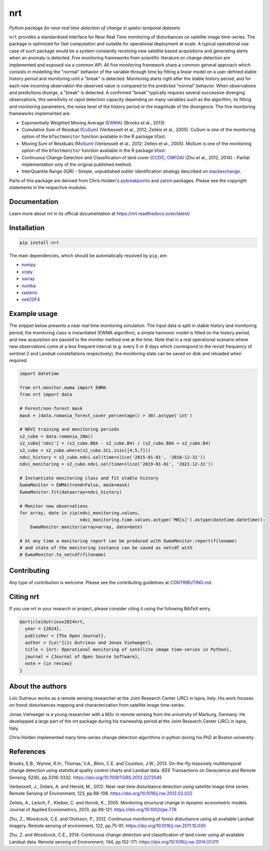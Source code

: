***
nrt
***

*Python package for near real time detection of change in spatio-temporal datasets*

.. image:: https://badge.fury.io/py/nrt.svg
    :target: https://badge.fury.io/py/nrt

.. image:: https://readthedocs.org/projects/nrt/badge/?version=latest
    :target: https://nrt.readthedocs.io/en/latest/?badge=latest
    :alt: Documentation Status

.. image:: https://github.com/ec-jrc/nrt/actions/workflows/build_and_test.yml/badge.svg
    :target: https://github.com/ec-jrc/nrt/actions/workflows/build_and_test.yml
    :alt: Build status


``nrt`` provides a standardized interface for Near Real Time monitoring of disturbances on satellite image time-series.
The package is optimized for fast computation and suitable for operational deployment at scale.
A typical operational use case of such package would be a system constantly receiving new satellite based acquisitions and generating alerts when an anomaly is detected.
Five monitoring frameworks from scientific literature on change detection are implemented and exposed via a common API.
All five monitoring framework share a common general approach which consists in modelling the "normal" behavior of the variable through time by fitting a linear model on a user defined stable history period and monitoring until a "break" is detected.
Monitoring starts right after the stable history period, and for each new incoming observation the observed value is compared to the predicted "normal" behavior.
When observations and predictions diverge, a "break" is detected.
A confirmed "break" typically requires several successive diverging observations, this sensitivity or rapid detection capacity depending on many variables such as the algorithm, its fitting and monitoring parameters, the noise level of the history period or the magnitude of the divergence. 
The five monitoring frameworks implemented are:

- Exponentially Weighted Moving Average (EWMA_) (Brooks et al., 2013) 
- Cumulative Sum of Residual (CuSum_) (Verbesselt et al., 2012; Zeileis et al., 2005). CuSum is one of the monitoring option of the ``bfastmonitor`` function available in the R package bfast_.
- Moving Sum of Residuals (MoSum_) (Verbesselt et al., 2012; Zeileis et al., 2005). MoSum is one of the monitoring option of the ``bfastmonitor`` function available in the R package bfast_.
- Continuous Change Detection and Classification of land cover (CCDC_, CMFDA_) (Zhu et al., 2012, 2014) - Partial implementation only of the original published method.
- InterQuantile Range (IQR) - Simple, unpublished outlier identification strategy described on stackexchange_.


Parts of this package are derived from Chris Holden's pybreakpoints_ and yatsm_ packages. Please see the copyright statements in the respective modules.

.. _EWMA: https://ieeexplore.ieee.org/stamp/stamp.jsp?arnumber=6573358
.. _CMFDA: https://www.sciencedirect.com/science/article/pii/S0034425712000387
.. _CCDC: https://www.sciencedirect.com/science/article/pii/S0034425714000248#bbb0350
.. _CuSum: https://www.sciencedirect.com/science/article/pii/S0034425712001150
.. _MoSum: https://www.sciencedirect.com/science/article/pii/S0034425712001150
.. _stackexchange: https://stats.stackexchange.com/a/1153
.. _bfast: https://bfast.r-forge.r-project.org/
.. _pybreakpoints: https://github.com/ceholden/pybreakpoints
.. _yatsm: https://github.com/ceholden/yatsm



Documentation
=============

Learn more about nrt in its official documentation at https://nrt.readthedocs.io/en/latest/

  
Installation
============

.. code-block:: bash

    pip install nrt


The main dependencies, which should be automatically resolved by ``pip``, are:

- `numpy <https://pypi.org/project/numpy/>`_
- `scipy <https://pypi.org/project/scipy/>`_
- `xarray <https://pypi.org/project/xarray/>`_
- `numba <https://pypi.org/project/numba/>`_
- `rasterio <https://pypi.org/project/rasterio/>`_
- `netCDF4 <https://pypi.org/project/netCDF4/>`_


Example usage
=============

The snippet below presents a near real time monitoring simulation. The input data is split in stable history and monitoring period; the monitoring class is instantiated (EWMA algorithm), a simple harmonic model is fitted on the history period, and new acquisition are passed to the monitor method one at the time. Note that in a real operational scenario where new observations come at a less frequent interval (e.g. every 5 or 8 days which coorespond to the revisit frequency of sentinel 2 and Landsat constellations respectively), the monitoring state can be saved on disk and reloaded when required.

.. code-block:: python

    import datetime

    from nrt.monitor.ewma import EWMA
    from nrt import data

    # Forest/non-forest mask
    mask = (data.romania_forest_cover_percentage() > 30).astype('int')

    # NDVI training and monitoring periods
    s2_cube = data.romania_20m()
    s2_cube['ndvi'] = (s2_cube.B8A - s2_cube.B4) / (s2_cube.B8A + s2_cube.B4)
    s2_cube = s2_cube.where(s2_cube.SCL.isin([4,5,7]))
    ndvi_history = s2_cube.ndvi.sel(time=slice('2015-01-01', '2018-12-31'))
    ndvi_monitoring = s2_cube.ndvi.sel(time=slice('2019-01-01', '2021-12-31'))

    # Instantiate monitoring class and fit stable history
    EwmaMonitor = EWMA(trend=False, mask=mask)
    EwmaMonitor.fit(dataarray=ndvi_history)

    # Monitor new observations
    for array, date in zip(ndvi_monitoring.values,
                           ndvi_monitoring.time.values.astype('M8[s]').astype(datetime.datetime)):
        EwmaMonitor.monitor(array=array, date=date)

    # At any time a monitoring report can be produced with EwmaMonitor.report(filename)
    # and state of the monitoring instance can be saved as netcdf with
    # EwmaMonitor.to_netcdf(filename)


Contributing
============

Any type of contribution is welcome. Please see the contributing guidelines at `CONTRIBUTING.md <CONTRIBUTING.md>`_.


Citing nrt
==========

If you use nrt in your research or project, please consider citing it using the following BibTeX entry.

.. code-block:: bibtex

   @article{dutrieux2024nrt,
     year = {2024},
     publisher = {The Open Journal},
     author = {Lo\"{i}c Dutrieux and Jonas Viehweger},
     title = {nrt: Operational monitoring of satellite image time-series in Python},
     journal = {Journal of Open Source Software},
     note = {in review}
   }


About the authors
=================

Loïc Dutrieux works as a remote sensing researcher at the Joint Research Center (JRC) in Ispra, Italy. His work focuses on forest disturbances mapping and characterization from satellite image time-series.

Jonas Viehweger is a young researcher with a MSc in remote sensing from the university of Marburg, Germany. He developped a large part of the nrt package during his traineeship period at the Joint Research Center (JRC) in Ispra, Italy.

Chris Holden implemented many time-series change detection algorithms in python during his PhD at Boston university.


References
==========

Brooks, E.B., Wynne, R.H., Thomas, V.A., Blinn, C.E. and Coulston, J.W., 2013. On-the-fly massively multitemporal change detection using statistical quality control charts and Landsat data. IEEE Transactions on Geoscience and Remote Sensing, 52(6), pp.3316-3332.
https://doi.org/10.1109/TGRS.2013.2272545

Verbesselt, J., Zeileis, A. and Herold, M., 2012. Near real-time disturbance detection using satellite image time series. Remote Sensing of Environment, 123, pp.98-108.
https://doi.org/10.1016/j.rse.2012.02.022

Zeileis, A., Leisch, F., Kleiber, C. and Hornik, K., 2005. Monitoring structural change in dynamic econometric models. Journal of Applied Econometrics, 20(1), pp.99-121.
https://doi.org/10.1002/jae.776

Zhu, Z., Woodcock, C.E. and Olofsson, P., 2012. Continuous monitoring of forest disturbance using all available Landsat imagery. Remote sensing of environment, 122, pp.75-91.
https://doi.org/10.1016/j.rse.2011.10.030

Zhu, Z. and Woodcock, C.E., 2014. Continuous change detection and classification of land cover using all available Landsat data. Remote sensing of Environment, 144, pp.152-171.
https://doi.org/10.1016/j.rse.2014.01.011
